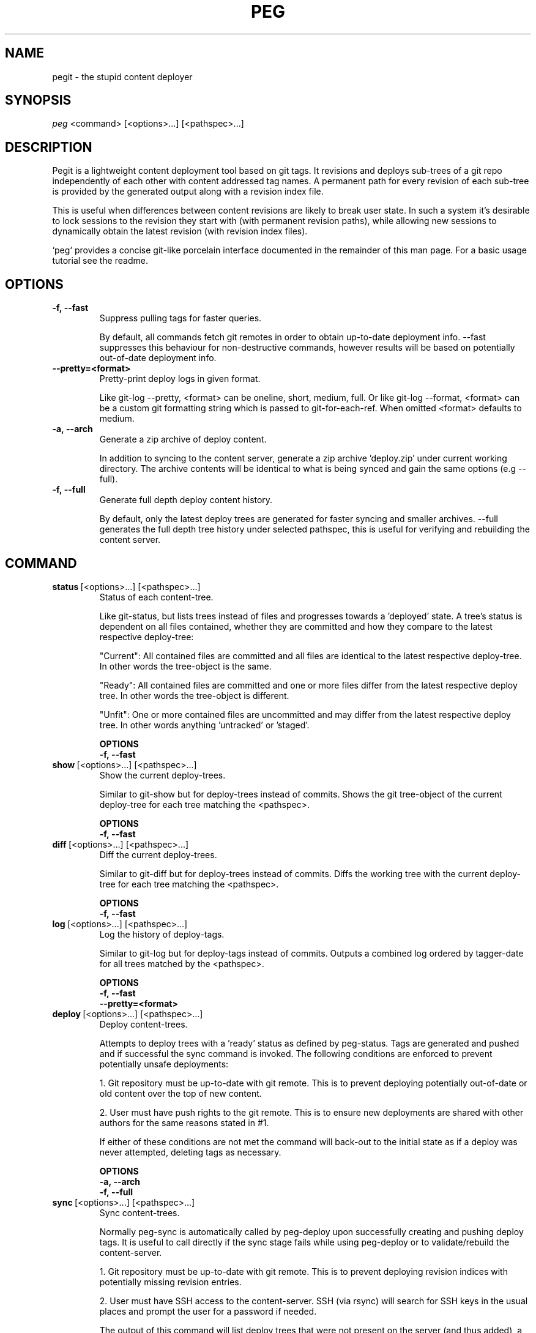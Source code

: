 .TH PEG 1

.SH NAME

pegit - the stupid content deployer

.SH SYNOPSIS

.IR peg \ <command>\ [<options>...]\ [<pathspec>...]

.SH DESCRIPTION

Pegit is a lightweight content deployment tool based on git tags. It revisions and deploys sub-trees of a git repo independently of each other with content addressed tag names. A permanent path for every revision of each sub-tree is provided by the generated output along with a revision index file.

This is useful when differences between content revisions are likely to break user state. In such a system it's desirable to lock sessions to the revision they start with (with permanent revision paths), while allowing new sessions to dynamically obtain the latest revision (with revision index files).

`peg` provides a concise git-like porcelain interface documented in the remainder of this man page. For a basic usage tutorial see the readme.

.SH OPTIONS

.TP
.BR -f,\ --fast
Suppress pulling tags for faster queries.

By default, all commands fetch git remotes in order to obtain up-to-date deployment info. --fast suppresses this behaviour for non-destructive commands, however results will be based on potentially out-of-date deployment info.

.TP
.BR --pretty=<format>
Pretty-print deploy logs in given format.

Like git-log --pretty, <format> can be oneline, short, medium, full. Or like git-log --format, <format> can be a custom git formatting string which is passed to git-for-each-ref. When omitted <format> defaults to medium.

.TP
.BR -a,\ --arch
Generate a zip archive of deploy content.

In addition to syncing to the content server, generate a zip archive 'deploy.zip' under current working directory. The archive contents will be identical to what is being synced and gain the same options (e.g --full).

.TP
.BR -f,\ --full
Generate full depth deploy content history.

By default, only the latest deploy trees are generated for faster syncing and smaller archives. --full generates the full depth tree history under selected pathspec, this is useful for verifying and rebuilding the content server.

.SH COMMAND

.TP
.BR status \ [<options>...]\ [<pathspec>...]
Status of each content-tree.

Like git-status, but lists trees instead of files and progresses towards a 'deployed' state. A tree's status is dependent on all files contained, whether they are committed and how they compare to the latest respective deploy-tree:

"Current": All contained files are committed and all files are identical to the latest respective deploy-tree. In other words the tree-object is the same.

"Ready": All contained files are committed and one or more files differ from the latest respective deploy tree. In other words the tree-object is different.

"Unfit": One or more contained files are uncommitted and may differ from the latest respective deploy tree. In other words anything 'untracked' or 'staged'.

.BR OPTIONS
.br
.BR -f,\ --fast

.TP
.BR show \ [<options>...]\ [<pathspec>...]
Show the current deploy-trees.

Similar to git-show but for deploy-trees instead of commits. Shows the git tree-object of the current deploy-tree for each tree matching the <pathspec>.

.BR OPTIONS
.br
.BR -f,\ --fast

.TP
.BR diff \ [<options>...]\ [<pathspec>...]
Diff the current deploy-trees.

Similar to git-diff but for deploy-trees instead of commits. Diffs the working tree with the current deploy-tree for each tree matching the <pathspec>.

.BR OPTIONS
.br
.BR -f,\ --fast

.TP
.BR log \ [<options>...]\ [<pathspec>...]
Log the history of deploy-tags.

Similar to git-log but for deploy-tags instead of commits. Outputs a combined log ordered by tagger-date for all trees matched by the <pathspec>.

.BR OPTIONS
.br
.BR -f,\ --fast
.br
.BR --pretty=<format>

.TP
.BR deploy \ [<options>...]\ [<pathspec>...]
Deploy content-trees.

Attempts to deploy trees with a 'ready' status as defined by peg-status. Tags are generated and pushed and if successful the sync command is invoked. The following conditions are enforced to prevent potentially unsafe deployments:

1. Git repository must be up-to-date with git remote. This is to prevent deploying potentially out-of-date or old content over the top of new content.

2. User must have push rights to the git remote. This is to ensure new deployments are shared with other authors for the same reasons stated in #1.

If either of these conditions are not met the command will back-out to the initial state as if a deploy was never attempted, deleting tags as necessary.

.BR OPTIONS
.br
.BR -a,\ --arch
.br
.BR -f,\ --full

.TP
.BR sync \ [<options>...]\ [<pathspec>...]
Sync content-trees.

Normally peg-sync is automatically called by peg-deploy upon successfully creating and pushing deploy tags. It is useful to call directly if the sync stage fails while using peg-deploy or to validate/rebuild the content-server.

1. Git repository must be up-to-date with git remote. This is to prevent deploying revision indices with potentially missing revision entries.

2. User must have SSH access to the content-server. SSH (via rsync) will search for SSH keys in the usual places and prompt the user for a password if needed.

The output of this command will list deploy trees that were not present on the server (and thus added), a quiet output means no updates were necessary.

.BR OPTIONS
.br
.BR -a,\ --arch
.br
.BR -f,\ --full
